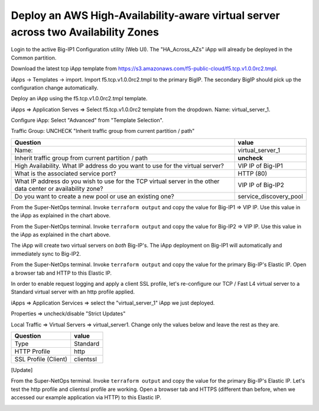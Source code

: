 Deploy an AWS High-Availability-aware virtual server across two Availability Zones
----------------------------------------------------------------------------------

Login to the active Big-IP1 Configuration utility (Web UI).
The "HA_Across_AZs" iApp will already be deployed in the Common partition.


Download the latest tcp iApp template from https://s3.amazonaws.com/f5-public-cloud/f5.tcp.v1.0.0rc2.tmpl.

.. image:: ./images/1_download_tcp_iapp.png
  :scale: 50%

iApps -> Templates -> import. Import f5.tcp.v1.0.0rc2.tmpl to the primary BigIP. The secondary BigIP should pick up the configuration change automatically.

.. image:: ./images/2_create_tcp_iapp.png
  :scale: 50%

.. image:: ./images/3_open_tcp_iapp.png
  :scale: 50%

.. image:: ./images/4_upload_tcp_iapp.png
  :scale: 50%

Deploy an iApp using the f5.tcp.v1.0.0rc2.tmpl template.

iApps => Application Serves => Select f5.tcp.v1.0.0rc2 template from the dropdown. Name: virtual_server_1.

Configure iApp: Select "Advanced" from "Template Selection".

.. image:: ./images/5_tcp_iapp_dropdown.png
  :scale: 50%

Traffic Group: UNCHECK "Inherit traffic group from current partition / path"

+--------------------------------------------------------------------------------------------------------------+----------------------------------+
| Question                                                                                                     | value                            |
+==============================================================================================================+==================================+
| Name:                                                                                                        | virtual_server_1                 |
+--------------------------------------------------------------------------------------------------------------+----------------------------------+
| Inherit traffic group from current partition / path                                                          | **uncheck**                      |
+--------------------------------------------------------------------------------------------------------------+----------------------------------+
| High Availability. What IP address do you want to use for the virtual server?                                | VIP IP of Big-IP1                |
+--------------------------------------------------------------------------------------------------------------+----------------------------------+
| What is the associated service port?                                                                         | HTTP (80)                        |
+--------------------------------------------------------------------------------------------------------------+----------------------------------+
| What IP address do you wish to use for the TCP virtual server in the other data center or availability zone? | VIP IP of Big-IP2                |
+--------------------------------------------------------------------------------------------------------------+----------------------------------+
| Do you want to create a new pool or use an existing one?                                                     | service_discovery_pool           |
+--------------------------------------------------------------------------------------------------------------+----------------------------------+


From the Super-NetOps terminal. Invoke ``terraform output`` and copy the value for Big-IP1 => VIP IP. Use this value in the iApp as explained in the chart above.

.. image:: ./images/6_terraform_copy_vip1.png
  :scale: 50%

From the Super-NetOps terminal. Invoke ``terraform output`` and copy the value for Big-IP2 => VIP IP. Use this value in the iApp as explained in the chart above.

.. image:: ./images/7_terraform_copy_vip2.png
  :scale: 50%

.. image:: ./images/8_vs_finish.png
  :scale: 50%

The iApp will create two virtual servers on *both* Big-IP's. The iApp deployment on Big-IP1 will automatically and immediately sync to Big-IP2.

.. image:: ./images/9_two_vs.png
  :scale: 50%

From the Super-NetOps terminal. Invoke ``terraform output`` and copy the value for the primary Big-IP's Elastic IP. Open a browser tab and HTTP to this Elastic IP.

.. image:: ./images/10_http_vs.png
  :scale: 50%

In order to enable request logging and apply a client SSL profile, let's re-configure our TCP / Fast L4 virtual server to a Standard virtual server with an http profile applied.

iApps => Application Services => select the "virtual_server_1" iApp we just deployed.

.. image:: ./images/11_select_iapp.png
  :scale: 50%

Properties => uncheck/disable "Strict Updates"

.. image:: ./images/12_disable_strict.png
  :scale: 50%

Local Traffic => Virtual Servers => virtual_server1. Change only the values below and leave the rest as they are.

+----------------------------------------------------------------------------------+---------------------+
| Question                                                                         | value               |
+==================================================================================+=====================+
| Type                                                                             | Standard            |
+----------------------------------------------------------------------------------+---------------------+
| HTTP Profile                                                                     | http                |
+----------------------------------------------------------------------------------+---------------------+
| SSL Profile (Client)                                                             | clientssl           |
+----------------------------------------------------------------------------------+---------------------+

[Update]

.. image:: ./images/13_vs_changes_1.png
  :scale: 50%

.. image:: ./images/14_vs_changes_2.png
  :scale: 50%

From the Super-NetOps terminal. Invoke ``terraform output`` and copy the value for the primary Big-IP's Elastic IP. Let's test the http profile and clientssl profile are working. Open a browser tab and HTTPS (different than before, when we accessed our example application via HTTP) to this Elastic IP.

.. image:: ./images/15_https_test_vs1.png
  :scale: 50%
